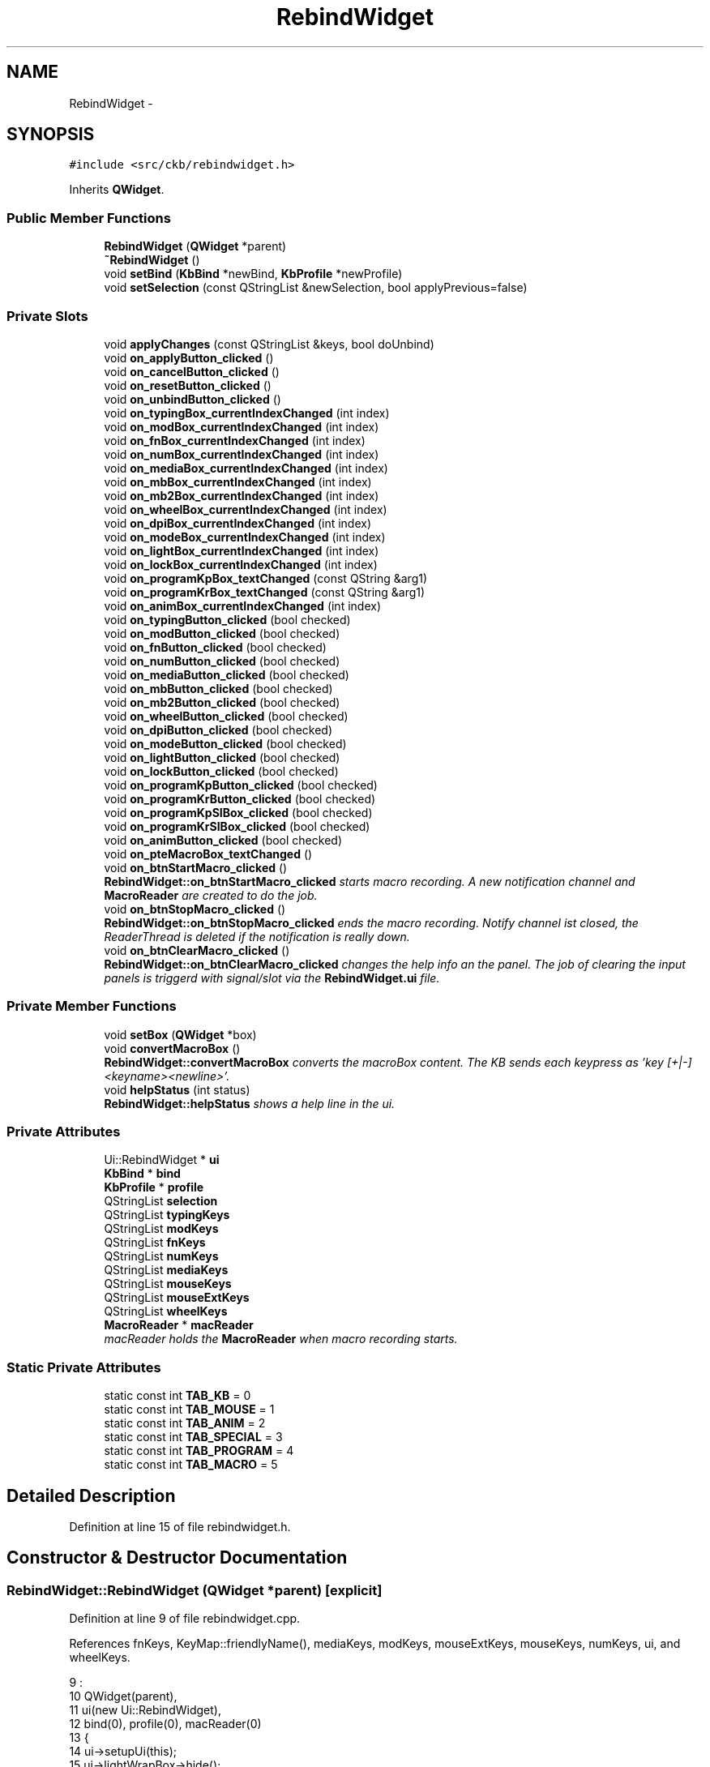 .TH "RebindWidget" 3 "Sat Jun 3 2017" "Version beta-v0.2.8+testing at branch testing-documentation" "ckb-next" \" -*- nroff -*-
.ad l
.nh
.SH NAME
RebindWidget \- 
.SH SYNOPSIS
.br
.PP
.PP
\fC#include <src/ckb/rebindwidget\&.h>\fP
.PP
Inherits \fBQWidget\fP\&.
.SS "Public Member Functions"

.in +1c
.ti -1c
.RI "\fBRebindWidget\fP (\fBQWidget\fP *parent)"
.br
.ti -1c
.RI "\fB~RebindWidget\fP ()"
.br
.ti -1c
.RI "void \fBsetBind\fP (\fBKbBind\fP *newBind, \fBKbProfile\fP *newProfile)"
.br
.ti -1c
.RI "void \fBsetSelection\fP (const QStringList &newSelection, bool applyPrevious=false)"
.br
.in -1c
.SS "Private Slots"

.in +1c
.ti -1c
.RI "void \fBapplyChanges\fP (const QStringList &keys, bool doUnbind)"
.br
.ti -1c
.RI "void \fBon_applyButton_clicked\fP ()"
.br
.ti -1c
.RI "void \fBon_cancelButton_clicked\fP ()"
.br
.ti -1c
.RI "void \fBon_resetButton_clicked\fP ()"
.br
.ti -1c
.RI "void \fBon_unbindButton_clicked\fP ()"
.br
.ti -1c
.RI "void \fBon_typingBox_currentIndexChanged\fP (int index)"
.br
.ti -1c
.RI "void \fBon_modBox_currentIndexChanged\fP (int index)"
.br
.ti -1c
.RI "void \fBon_fnBox_currentIndexChanged\fP (int index)"
.br
.ti -1c
.RI "void \fBon_numBox_currentIndexChanged\fP (int index)"
.br
.ti -1c
.RI "void \fBon_mediaBox_currentIndexChanged\fP (int index)"
.br
.ti -1c
.RI "void \fBon_mbBox_currentIndexChanged\fP (int index)"
.br
.ti -1c
.RI "void \fBon_mb2Box_currentIndexChanged\fP (int index)"
.br
.ti -1c
.RI "void \fBon_wheelBox_currentIndexChanged\fP (int index)"
.br
.ti -1c
.RI "void \fBon_dpiBox_currentIndexChanged\fP (int index)"
.br
.ti -1c
.RI "void \fBon_modeBox_currentIndexChanged\fP (int index)"
.br
.ti -1c
.RI "void \fBon_lightBox_currentIndexChanged\fP (int index)"
.br
.ti -1c
.RI "void \fBon_lockBox_currentIndexChanged\fP (int index)"
.br
.ti -1c
.RI "void \fBon_programKpBox_textChanged\fP (const QString &arg1)"
.br
.ti -1c
.RI "void \fBon_programKrBox_textChanged\fP (const QString &arg1)"
.br
.ti -1c
.RI "void \fBon_animBox_currentIndexChanged\fP (int index)"
.br
.ti -1c
.RI "void \fBon_typingButton_clicked\fP (bool checked)"
.br
.ti -1c
.RI "void \fBon_modButton_clicked\fP (bool checked)"
.br
.ti -1c
.RI "void \fBon_fnButton_clicked\fP (bool checked)"
.br
.ti -1c
.RI "void \fBon_numButton_clicked\fP (bool checked)"
.br
.ti -1c
.RI "void \fBon_mediaButton_clicked\fP (bool checked)"
.br
.ti -1c
.RI "void \fBon_mbButton_clicked\fP (bool checked)"
.br
.ti -1c
.RI "void \fBon_mb2Button_clicked\fP (bool checked)"
.br
.ti -1c
.RI "void \fBon_wheelButton_clicked\fP (bool checked)"
.br
.ti -1c
.RI "void \fBon_dpiButton_clicked\fP (bool checked)"
.br
.ti -1c
.RI "void \fBon_modeButton_clicked\fP (bool checked)"
.br
.ti -1c
.RI "void \fBon_lightButton_clicked\fP (bool checked)"
.br
.ti -1c
.RI "void \fBon_lockButton_clicked\fP (bool checked)"
.br
.ti -1c
.RI "void \fBon_programKpButton_clicked\fP (bool checked)"
.br
.ti -1c
.RI "void \fBon_programKrButton_clicked\fP (bool checked)"
.br
.ti -1c
.RI "void \fBon_programKpSIBox_clicked\fP (bool checked)"
.br
.ti -1c
.RI "void \fBon_programKrSIBox_clicked\fP (bool checked)"
.br
.ti -1c
.RI "void \fBon_animButton_clicked\fP (bool checked)"
.br
.ti -1c
.RI "void \fBon_pteMacroBox_textChanged\fP ()"
.br
.ti -1c
.RI "void \fBon_btnStartMacro_clicked\fP ()"
.br
.RI "\fI\fBRebindWidget::on_btnStartMacro_clicked\fP starts macro recording\&. A new notification channel and \fBMacroReader\fP are created to do the job\&. \fP"
.ti -1c
.RI "void \fBon_btnStopMacro_clicked\fP ()"
.br
.RI "\fI\fBRebindWidget::on_btnStopMacro_clicked\fP ends the macro recording\&. Notify channel ist closed, the ReaderThread is deleted if the notification is really down\&. \fP"
.ti -1c
.RI "void \fBon_btnClearMacro_clicked\fP ()"
.br
.RI "\fI\fBRebindWidget::on_btnClearMacro_clicked\fP changes the help info an the panel\&. The job of clearing the input panels is triggerd with signal/slot via the \fBRebindWidget\&.ui\fP file\&. \fP"
.in -1c
.SS "Private Member Functions"

.in +1c
.ti -1c
.RI "void \fBsetBox\fP (\fBQWidget\fP *box)"
.br
.ti -1c
.RI "void \fBconvertMacroBox\fP ()"
.br
.RI "\fI\fBRebindWidget::convertMacroBox\fP converts the macroBox content\&. The KB sends each keypress as 'key [+|-]<keyname><newline>'\&. \fP"
.ti -1c
.RI "void \fBhelpStatus\fP (int status)"
.br
.RI "\fI\fBRebindWidget::helpStatus\fP shows a help line in the ui\&. \fP"
.in -1c
.SS "Private Attributes"

.in +1c
.ti -1c
.RI "Ui::RebindWidget * \fBui\fP"
.br
.ti -1c
.RI "\fBKbBind\fP * \fBbind\fP"
.br
.ti -1c
.RI "\fBKbProfile\fP * \fBprofile\fP"
.br
.ti -1c
.RI "QStringList \fBselection\fP"
.br
.ti -1c
.RI "QStringList \fBtypingKeys\fP"
.br
.ti -1c
.RI "QStringList \fBmodKeys\fP"
.br
.ti -1c
.RI "QStringList \fBfnKeys\fP"
.br
.ti -1c
.RI "QStringList \fBnumKeys\fP"
.br
.ti -1c
.RI "QStringList \fBmediaKeys\fP"
.br
.ti -1c
.RI "QStringList \fBmouseKeys\fP"
.br
.ti -1c
.RI "QStringList \fBmouseExtKeys\fP"
.br
.ti -1c
.RI "QStringList \fBwheelKeys\fP"
.br
.ti -1c
.RI "\fBMacroReader\fP * \fBmacReader\fP"
.br
.RI "\fImacReader holds the \fBMacroReader\fP when macro recording starts\&. \fP"
.in -1c
.SS "Static Private Attributes"

.in +1c
.ti -1c
.RI "static const int \fBTAB_KB\fP = 0"
.br
.ti -1c
.RI "static const int \fBTAB_MOUSE\fP = 1"
.br
.ti -1c
.RI "static const int \fBTAB_ANIM\fP = 2"
.br
.ti -1c
.RI "static const int \fBTAB_SPECIAL\fP = 3"
.br
.ti -1c
.RI "static const int \fBTAB_PROGRAM\fP = 4"
.br
.ti -1c
.RI "static const int \fBTAB_MACRO\fP = 5"
.br
.in -1c
.SH "Detailed Description"
.PP 
Definition at line 15 of file rebindwidget\&.h\&.
.SH "Constructor & Destructor Documentation"
.PP 
.SS "RebindWidget::RebindWidget (\fBQWidget\fP *parent)\fC [explicit]\fP"

.PP
Definition at line 9 of file rebindwidget\&.cpp\&.
.PP
References fnKeys, KeyMap::friendlyName(), mediaKeys, modKeys, mouseExtKeys, mouseKeys, numKeys, ui, and wheelKeys\&.
.PP
.nf
9                                           :
10     QWidget(parent),
11     ui(new Ui::RebindWidget),
12     bind(0), profile(0), macReader(0)
13 {
14     ui->setupUi(this);
15     ui->lightWrapBox->hide();
16     ui->modeWrapBox->hide();
17     ui->programKpExtra->hide();
18     ui->programKrExtra->hide();
19 
20     // Populate key lists
21     modKeys << "caps" << "lshift" << "rshift" << "lctrl" << "rctrl" << "lwin" << "rwin" << "lalt" << "ralt" << "rmenu" << "fn";
22     fnKeys << "esc" << "f1" << "f2" << "f3" << "f4" << "f5" << "f6" << "f7" << "f8" << "f9" << "f10" << "f11" << "f12" << "prtscn" << "scroll" << "pause" << "f13" << "f14" << "f15" << "f16" << "f17" << "f18" << "f19" << "f20" << "ins" << "del" << "home" << "end" << "pgup" << "pgdn" << "power" << "lightup" << "lightdn" << "up" << "down" << "left" << "right";
23     numKeys << "numlock" << "num0" << "num1" << "num2" << "num3" << "num4" << "num5" << "num6" << "num7" << "num8" << "num9" << "numslash" << "numstar" << "numminus" << "numplus" << "numdot" << "numenter";
24     mediaKeys << "stop" << "prev" << "play" << "next" << "volup" << "voldn" << "mute" << "eject";
25     mouseKeys << "mouse1" << "mouse2" << "mouse3";
26     mouseExtKeys << "mouse4" << "mouse5" << "mouse6" << "mouse7" << "mouse8";
27     wheelKeys << "wheelup" << "wheeldn";
28     // Populate boxes
29     foreach(const QString& key, modKeys)
30         ui->modBox->addItem(KeyMap::friendlyName(key));
31     foreach(const QString& key, fnKeys)
32         ui->fnBox->addItem(KeyMap::friendlyName(key)\&.replace("\n", " / "));
33     foreach(const QString& key, numKeys)
34         ui->numBox->addItem(KeyMap::friendlyName(key)\&.remove("NumPad "));
35     foreach(const QString& key, mediaKeys)
36         ui->mediaBox->addItem(KeyMap::friendlyName(key));
37 #ifdef Q_OS_MACX
38     // Replace some OSX keys with their actual meanings
39     ui->modBox->setItemText(modKeys\&.indexOf("lwin") + 1, "Left Cmd");
40     ui->modBox->setItemText(modKeys\&.indexOf("rwin") + 1, "Right Cmd");
41     ui->modBox->setItemText(modKeys\&.indexOf("lalt") + 1, "Left Option");
42     ui->modBox->setItemText(modKeys\&.indexOf("ralt") + 1, "Right Option");
43     ui->fnBox->setItemText(fnKeys\&.indexOf("prtscn") + 1, "F13");
44     ui->fnBox->setItemText(fnKeys\&.indexOf("scroll") + 1, "F14");
45     ui->fnBox->setItemText(fnKeys\&.indexOf("pause") + 1, "F15");
46     ui->fnBox->setItemText(fnKeys\&.indexOf("f13") + 1, "F13 (Windows/Linux)");
47     ui->fnBox->setItemText(fnKeys\&.indexOf("f14") + 1, "F14 (Windows/Linux)");
48     ui->fnBox->setItemText(fnKeys\&.indexOf("f15") + 1, "F15 (Windows/Linux)");
49     ui->fnBox->setItemText(fnKeys\&.indexOf("ins") + 1, "Help");
50     ui->numBox->setItemText(numKeys\&.indexOf("numlock") + 1, "Clear");
51 
52     // Add tip label
53     ui->progTipLabel->setText("<p style=\"line-height:150%\">Tip: use the <font face=\"monospace\">open</font> command to launch a file, directory, or app\&. For instance, to start Safari:<br /><font face=\"monospace\">&nbsp;&nbsp;open /Applications/Safari\&.app</font></p>");
54 #else
55     ui->progTipLabel->setText("<p style=\"line-height:150%\">Tip: use <font face=\"monospace\">xdg-open</font> to launch a file or directory\&. For instance, to open your home folder:<br /><font face=\"monospace\">&nbsp;&nbsp;xdg-open " + QStandardPaths::writableLocation(QStandardPaths::HomeLocation) + "</font></p>");
56 #endif
57 }
.fi
.SS "RebindWidget::~RebindWidget ()"

.PP
Definition at line 59 of file rebindwidget\&.cpp\&.
.PP
References ui\&.
.PP
.nf
59                            {
60     delete ui;
61 }
.fi
.SH "Member Function Documentation"
.PP 
.SS "void RebindWidget::applyChanges (const QStringList &keys, booldoUnbind)\fC [private]\fP, \fC [slot]\fP"

.PP
Definition at line 327 of file rebindwidget\&.cpp\&.
.PP
References anim, KeyAction::animAction(), KbLight::animList(), bind, DPI_OFFSET, KeyAction::dpiAction(), fnKeys, KbAnim::guid(), KbBind::light(), KeyAction::lightAction(), KeyAction::lockAction(), KeyAction::macroAction(), mediaKeys, KeyAction::modeAction(), modKeys, mouseExtKeys, mouseKeys, KbBind::noAction(), numKeys, KeyAction::PROGRAM_PR_MULTI, KeyAction::PROGRAM_RE_INDEF, KeyAction::PROGRAM_RE_KPSTOP, KeyAction::PROGRAM_RE_MULTI, KeyAction::programAction(), KbBind::setAction(), typingKeys, ui, and wheelKeys\&.
.PP
Referenced by on_applyButton_clicked(), and setSelection()\&.
.PP
.nf
327                                                                      {
328     if(ui->typingBox->currentIndex() > 0)
329         bind->setAction(keys, typingKeys[ui->typingBox->currentIndex() - 1]);
330     else if(ui->modBox->currentIndex() > 0)
331         bind->setAction(keys, modKeys[ui->modBox->currentIndex() - 1]);
332     else if(ui->fnBox->currentIndex() > 0)
333         bind->setAction(keys, fnKeys[ui->fnBox->currentIndex() - 1]);
334     else if(ui->numBox->currentIndex() > 0)
335         bind->setAction(keys, numKeys[ui->numBox->currentIndex() - 1]);
336     else if(ui->mediaBox->currentIndex() > 0)
337         bind->setAction(keys, mediaKeys[ui->mediaBox->currentIndex() - 1]);
338     else if(ui->mbBox->currentIndex() > 0)
339         bind->setAction(keys, mouseKeys[ui->mbBox->currentIndex() - 1]);
340     else if(ui->mb2Box->currentIndex() > 0)
341         bind->setAction(keys, mouseExtKeys[ui->mb2Box->currentIndex() - 1]);
342     else if(ui->wheelBox->currentIndex() > 0)
343         bind->setAction(keys, wheelKeys[ui->wheelBox->currentIndex() - 1]);
344     else if(ui->dpiBox->currentIndex() > 0)
345         bind->setAction(keys, KeyAction::dpiAction(ui->dpiBox->currentIndex() - DPI_OFFSET, ui->dpiCustXBox->value(), ui->dpiCustYBox->value()));
346     else if(ui->modeBox->currentIndex() > 0)
347         bind->setAction(keys, KeyAction::modeAction(ui->modeBox->currentIndex() - 3 - (ui->modeWrapBox->isChecked() && ui->modeBox->currentIndex() < 3 ? 2 : 0)));
348     else if(ui->lightBox->currentIndex() > 0)
349         bind->setAction(keys, KeyAction::lightAction(ui->lightBox->currentIndex() - 1 + (ui->lightWrapBox->isChecked() ? 2 : 0)));
350     else if(ui->lockBox->currentIndex() > 0)
351         bind->setAction(keys, KeyAction::lockAction(ui->lockBox->currentIndex() - 1));
352     else if(ui->animBox->currentIndex() > 0){
353         KbAnim* anim = bind->light()->animList()\&.at(ui->animBox->currentIndex() - 1);
354         bind->setAction(keys, KeyAction::animAction(anim->guid(), !ui->animOnceBox->isChecked(), ui->animKrBox->isChecked()));
355     } else if(!ui->programKpBox->text()\&.isEmpty() || !ui->programKrBox->text()\&.isEmpty()){
356         int kpStop = 0, krStop = 0;
357         if(!ui->programKpBox->text()\&.isEmpty()){
358             if(!ui->programKpSIBox->isChecked())
359                 kpStop = KeyAction::PROGRAM_PR_MULTI;
360             else
361                 kpStop = ui->programKpModeBox->currentIndex();
362         }
363         if(!ui->programKrBox->text()\&.isEmpty()){
364             if(!ui->programKrSIBox->isChecked())
365                 krStop = KeyAction::PROGRAM_RE_MULTI;
366             else if(ui->programKrModeBox->currentIndex() == 0)
367                 krStop = KeyAction::PROGRAM_RE_INDEF;
368             else
369                 krStop = KeyAction::PROGRAM_RE_KPSTOP;
370         }
371         bind->setAction(keys, KeyAction::programAction(ui->programKpBox->text(), ui->programKrBox->text(), kpStop | krStop));
372     } else if (ui->pteMacroBox->toPlainText()\&.length() > 0) {
373         // G-key macro handling:
374         // Set the macro definiton for all keys selected (indeed, it may be multiple keys)\&.
375         // First, concat the Macro Key Definion and the Macro plain text
376         // after escaping possible colos in the parts for Macro Text and Macro Comment\&.
377         QString mac;
378         mac = ui->pteMacroComment->toPlainText()\&.replace(":", "&das_IST_31N_col0n;");
379         mac = ui->pteMacroText->toPlainText()\&.replace(":", "&das_IST_31N_col0n;") + ":" + mac;
380         mac = ui->pteMacroBox->toPlainText() + ":" + mac;
381         bind->setAction(keys, KeyAction::macroAction(mac));
382     } else if(doUnbind)
383         bind->noAction(keys);
384 }
.fi
.SS "void RebindWidget::convertMacroBox ()\fC [private]\fP"
the ckb-daemon needs a shorter format, only ' [+|-]<keyname>'
.PP
That function does the conversion\&. 
.PP
Definition at line 776 of file rebindwidget\&.cpp\&.
.PP
References ui\&.
.PP
Referenced by on_btnStopMacro_clicked()\&.
.PP
.nf
776                                    {
777     QString in;
778 
779     in = ui->pteMacroBox->toPlainText();
780     in\&.replace (QRegExp("\n"), ",");
781     in\&.replace (QRegExp("key "), "");
782     ui->pteMacroBox->setPlainText(in);
783 }
.fi
.SS "void RebindWidget::helpStatus (intstatus)\fC [private]\fP"

.PP
\fBParameters:\fP
.RS 4
\fIstatus\fP determines what to display\&. 
.RE
.PP

.PP
Definition at line 752 of file rebindwidget\&.cpp\&.
.PP
References ui\&.
.PP
Referenced by on_btnClearMacro_clicked(), on_btnStartMacro_clicked(), on_btnStopMacro_clicked(), and setBox()\&.
.PP
.nf
752                                         {
753     switch (status) {
754     case 1:
755         ui->lbl_macro->setText("Type in a macro name in the comment box and click start\&.");
756         break;
757     case 2:
758         ui->lbl_macro->setText("Type your macro and click stop when finished\&.");
759         break;
760     case 3:
761         ui->lbl_macro->setText("Click Apply or change values in Macro Key Actions in advance\&.");
762         break;
763     default:
764         ui->lbl_macro->setText(QString("Oops: Some magic in RebindWidget::helpStatus (%1)")\&.arg(status));
765     }
766 }
.fi
.SS "void RebindWidget::on_animBox_currentIndexChanged (intindex)\fC [private]\fP, \fC [slot]\fP"

.PP
Definition at line 592 of file rebindwidget\&.cpp\&.
.PP
References setBox(), and ui\&.
.PP
.nf
592                                                           {
593     if(index == 0)
594         ui->animButton->setChecked(false);
595     else {
596         ui->animButton->setChecked(true);
597         setBox(ui->animBox);
598     }
599 }
.fi
.SS "void RebindWidget::on_animButton_clicked (boolchecked)\fC [private]\fP, \fC [slot]\fP"

.PP
Definition at line 689 of file rebindwidget\&.cpp\&.
.PP
References ui\&.
.PP
.nf
689                                                     {
690     if(checked && ui->animBox->currentIndex() == 0)
691         ui->animBox->setCurrentIndex(1);
692 }
.fi
.SS "void RebindWidget::on_applyButton_clicked ()\fC [private]\fP, \fC [slot]\fP"

.PP
Definition at line 386 of file rebindwidget\&.cpp\&.
.PP
References applyChanges(), on_btnStopMacro_clicked(), and selection\&.
.PP
.nf
386                                          {
387     // Normally, this should be done via signalling\&.
388     // Because there is no serarate thread, we have to call it directly
389     // (otherwise we could do Key char conversion step by step,
390     // but so it is more easy to change the key definition):
391     on_btnStopMacro_clicked();
392     applyChanges(selection, true);
393 }
.fi
.SS "void RebindWidget::on_btnClearMacro_clicked ()\fC [private]\fP, \fC [slot]\fP"

.PP
Definition at line 744 of file rebindwidget\&.cpp\&.
.PP
References helpStatus()\&.
.PP
.nf
744                                             {
745     helpStatus(1);
746 }
.fi
.SS "void RebindWidget::on_btnStartMacro_clicked ()\fC [private]\fP, \fC [slot]\fP"
The UI is protected against false clicking (e\&.g\&. if you type start and than Apply, the channel is closed in wrong order)\&.
.PP
At this time, all neccessary params like macroNumber, macroPath, cmdFile etc\&. had been cached\&. 
.PP
Definition at line 703 of file rebindwidget\&.cpp\&.
.PP
References bind, KbBind::getMacroNumber(), KbBind::getMacroPath(), KbBind::handleNotificationChannel(), helpStatus(), macReader, and ui\&.
.PP
.nf
703                                             {
704     if (!macReader) {
705         bind->handleNotificationChannel(true);
706         macReader = new MacroReader(bind->getMacroNumber(), bind->getMacroPath(), ui->pteMacroBox, ui->pteMacroText);
707         // because of the second thread we need to disable three of the four bottom buttons\&.
708         // Clicking "Stop" will enable them again\&.
709         ui->applyButton->setEnabled(false);
710         ui->resetButton->setEnabled(false);
711         ui->unbindButton->setEnabled(false);
712         ui->btnStartMacro->setEnabled(false);
713         ui->btnStopMacro->setEnabled(true);
714         helpStatus(2);
715     }
716 }
.fi
.SS "void RebindWidget::on_btnStopMacro_clicked ()\fC [private]\fP, \fC [slot]\fP"
Afterwards, the characters in the MacroBox are changed from KB-out format to cmd-in format\&. At last the UI changes to the new state\&. 
.PP
Definition at line 725 of file rebindwidget\&.cpp\&.
.PP
References bind, convertMacroBox(), KbBind::handleNotificationChannel(), helpStatus(), macReader, and ui\&.
.PP
Referenced by on_applyButton_clicked()\&.
.PP
.nf
725                                            {
726     if (macReader) {
727         bind->handleNotificationChannel(false);
728         delete macReader;
729         macReader = 0;
730         convertMacroBox();
731         ui->applyButton->setEnabled(true);
732         ui->resetButton->setEnabled(true);
733         ui->unbindButton->setEnabled(true);
734         ui->btnStartMacro->setEnabled(true);
735         ui->btnStopMacro->setEnabled(false);
736         helpStatus(3);
737     }
738 }
.fi
.SS "void RebindWidget::on_cancelButton_clicked ()\fC [private]\fP, \fC [slot]\fP"

.PP
Definition at line 395 of file rebindwidget\&.cpp\&.
.PP
References selection, and setSelection()\&.
.PP
.nf
395                                           {
396     // Re-load selection
397     setSelection(selection);
398 }
.fi
.SS "void RebindWidget::on_dpiBox_currentIndexChanged (intindex)\fC [private]\fP, \fC [slot]\fP"

.PP
Definition at line 518 of file rebindwidget\&.cpp\&.
.PP
References DPI_CUST_IDX, setBox(), and ui\&.
.PP
.nf
518                                                          {
519     if(index != DPI_CUST_IDX){
520         // Clear custom DPI
521         ui->dpiCustXBox->setEnabled(false);
522         ui->dpiCustYBox->setEnabled(false);
523         ui->dpiCustLabel->setEnabled(false);
524     } else {
525         ui->dpiCustXBox->setEnabled(true);
526         ui->dpiCustYBox->setEnabled(true);
527         ui->dpiCustLabel->setEnabled(true);
528     }
529     if(index == 0)
530         ui->dpiButton->setChecked(false);
531     else {
532         ui->dpiButton->setChecked(true);
533         setBox(ui->dpiBox);
534     }
535 }
.fi
.SS "void RebindWidget::on_dpiButton_clicked (boolchecked)\fC [private]\fP, \fC [slot]\fP"

.PP
Definition at line 674 of file rebindwidget\&.cpp\&.
.PP
References ui\&.
.PP
.nf
674                                                    {
675     if(checked && ui->dpiBox->currentIndex() == 0)
676         ui->dpiBox->setCurrentIndex(1);
677 }
.fi
.SS "void RebindWidget::on_fnBox_currentIndexChanged (intindex)\fC [private]\fP, \fC [slot]\fP"

.PP
Definition at line 464 of file rebindwidget\&.cpp\&.
.PP
References setBox(), and ui\&.
.PP
.nf
464                                                         {
465     if(index == 0)
466         ui->fnButton->setChecked(false);
467     else {
468         ui->fnButton->setChecked(true);
469         setBox(ui->fnBox);
470     }
471 }
.fi
.SS "void RebindWidget::on_fnButton_clicked (boolchecked)\fC [private]\fP, \fC [slot]\fP"

.PP
Definition at line 611 of file rebindwidget\&.cpp\&.
.PP
References ui\&.
.PP
.nf
611                                                   {
612     if(checked && ui->fnBox->currentIndex() == 0)
613         ui->fnBox->setCurrentIndex(1);
614 }
.fi
.SS "void RebindWidget::on_lightBox_currentIndexChanged (intindex)\fC [private]\fP, \fC [slot]\fP"

.PP
Definition at line 550 of file rebindwidget\&.cpp\&.
.PP
References setBox(), and ui\&.
.PP
.nf
550                                                            {
551     if(index == 0){
552         ui->lightButton->setChecked(false);
553         ui->lightWrapBox->hide();
554     } else {
555         ui->lightWrapBox->show();
556         ui->lightButton->setChecked(true);
557         setBox(ui->lightBox);
558     }
559 }
.fi
.SS "void RebindWidget::on_lightButton_clicked (boolchecked)\fC [private]\fP, \fC [slot]\fP"

.PP
Definition at line 631 of file rebindwidget\&.cpp\&.
.PP
References ui\&.
.PP
.nf
631                                                      {
632     if(checked && ui->lightBox->currentIndex() == 0)
633         ui->lightBox->setCurrentIndex(1);
634 }
.fi
.SS "void RebindWidget::on_lockBox_currentIndexChanged (intindex)\fC [private]\fP, \fC [slot]\fP"

.PP
Definition at line 561 of file rebindwidget\&.cpp\&.
.PP
References setBox(), and ui\&.
.PP
.nf
561                                                           {
562     if(index == 0)
563         ui->lockButton->setChecked(false);
564     else {
565         ui->lockButton->setChecked(true);
566         setBox(ui->lockBox);
567     }
568 }
.fi
.SS "void RebindWidget::on_lockButton_clicked (boolchecked)\fC [private]\fP, \fC [slot]\fP"

.PP
Definition at line 636 of file rebindwidget\&.cpp\&.
.PP
References ui\&.
.PP
.nf
636                                                     {
637     if(checked && ui->lockBox->currentIndex() == 0)
638         ui->lockBox->setCurrentIndex(1);
639 }
.fi
.SS "void RebindWidget::on_mb2Box_currentIndexChanged (intindex)\fC [private]\fP, \fC [slot]\fP"

.PP
Definition at line 500 of file rebindwidget\&.cpp\&.
.PP
References setBox(), and ui\&.
.PP
.nf
500                                                          {
501     if(index == 0)
502         ui->mb2Button->setChecked(false);
503     else {
504         ui->mb2Button->setChecked(true);
505         setBox(ui->mb2Box);
506     }
507 }
.fi
.SS "void RebindWidget::on_mb2Button_clicked (boolchecked)\fC [private]\fP, \fC [slot]\fP"

.PP
Definition at line 664 of file rebindwidget\&.cpp\&.
.PP
References ui\&.
.PP
.nf
664                                                    {
665     if(checked && ui->mb2Box->currentIndex() == 0)
666         ui->mb2Box->setCurrentIndex(1);
667 }
.fi
.SS "void RebindWidget::on_mbBox_currentIndexChanged (intindex)\fC [private]\fP, \fC [slot]\fP"

.PP
Definition at line 491 of file rebindwidget\&.cpp\&.
.PP
References setBox(), and ui\&.
.PP
.nf
491                                                         {
492     if(index == 0)
493         ui->mbButton->setChecked(false);
494     else {
495         ui->mbButton->setChecked(true);
496         setBox(ui->mbBox);
497     }
498 }
.fi
.SS "void RebindWidget::on_mbButton_clicked (boolchecked)\fC [private]\fP, \fC [slot]\fP"

.PP
Definition at line 659 of file rebindwidget\&.cpp\&.
.PP
References ui\&.
.PP
.nf
659                                                   {
660     if(checked && ui->mbBox->currentIndex() == 0)
661         ui->mbBox->setCurrentIndex(1);
662 }
.fi
.SS "void RebindWidget::on_mediaBox_currentIndexChanged (intindex)\fC [private]\fP, \fC [slot]\fP"

.PP
Definition at line 482 of file rebindwidget\&.cpp\&.
.PP
References setBox(), and ui\&.
.PP
.nf
482                                                            {
483     if(index == 0)
484         ui->mediaButton->setChecked(false);
485     else {
486         ui->mediaButton->setChecked(true);
487         setBox(ui->mediaBox);
488     }
489 }
.fi
.SS "void RebindWidget::on_mediaButton_clicked (boolchecked)\fC [private]\fP, \fC [slot]\fP"

.PP
Definition at line 621 of file rebindwidget\&.cpp\&.
.PP
References ui\&.
.PP
.nf
621                                                      {
622     if(checked && ui->mediaBox->currentIndex() == 0)
623         ui->mediaBox->setCurrentIndex(1);
624 }
.fi
.SS "void RebindWidget::on_modBox_currentIndexChanged (intindex)\fC [private]\fP, \fC [slot]\fP"

.PP
Definition at line 455 of file rebindwidget\&.cpp\&.
.PP
References setBox(), and ui\&.
.PP
.nf
455                                                          {
456     if(index == 0)
457         ui->modButton->setChecked(false);
458     else {
459         ui->modButton->setChecked(true);
460         setBox(ui->modBox);
461     }
462 }
.fi
.SS "void RebindWidget::on_modButton_clicked (boolchecked)\fC [private]\fP, \fC [slot]\fP"

.PP
Definition at line 606 of file rebindwidget\&.cpp\&.
.PP
References ui\&.
.PP
.nf
606                                                    {
607     if(checked && ui->modBox->currentIndex() == 0)
608         ui->modBox->setCurrentIndex(1);
609 }
.fi
.SS "void RebindWidget::on_modeBox_currentIndexChanged (intindex)\fC [private]\fP, \fC [slot]\fP"

.PP
Definition at line 537 of file rebindwidget\&.cpp\&.
.PP
References setBox(), and ui\&.
.PP
.nf
537                                                           {
538     if(index == 1 || index == 2)
539         ui->modeWrapBox->show();
540     else
541         ui->modeWrapBox->hide();
542     if(index == 0)
543         ui->modeButton->setChecked(false);
544     else {
545         ui->modeButton->setChecked(true);
546         setBox(ui->modeBox);
547     }
548 }
.fi
.SS "void RebindWidget::on_modeButton_clicked (boolchecked)\fC [private]\fP, \fC [slot]\fP"

.PP
Definition at line 626 of file rebindwidget\&.cpp\&.
.PP
References ui\&.
.PP
.nf
626                                                     {
627     if(checked && ui->modeBox->currentIndex() == 0)
628         ui->modeBox->setCurrentIndex(1);
629 }
.fi
.SS "void RebindWidget::on_numBox_currentIndexChanged (intindex)\fC [private]\fP, \fC [slot]\fP"

.PP
Definition at line 473 of file rebindwidget\&.cpp\&.
.PP
References setBox(), and ui\&.
.PP
.nf
473                                                          {
474     if(index == 0)
475         ui->numButton->setChecked(false);
476     else {
477         ui->numButton->setChecked(true);
478         setBox(ui->numBox);
479     }
480 }
.fi
.SS "void RebindWidget::on_numButton_clicked (boolchecked)\fC [private]\fP, \fC [slot]\fP"

.PP
Definition at line 616 of file rebindwidget\&.cpp\&.
.PP
References ui\&.
.PP
.nf
616                                                    {
617     if(checked && ui->numBox->currentIndex() == 0)
618         ui->numBox->setCurrentIndex(1);
619 }
.fi
.SS "void RebindWidget::on_programKpBox_textChanged (const QString &arg1)\fC [private]\fP, \fC [slot]\fP"

.PP
Definition at line 570 of file rebindwidget\&.cpp\&.
.PP
References setBox(), and ui\&.
.PP
.nf
570                                                                  {
571     if(arg1\&.isEmpty()){
572         ui->programKpButton->setChecked(false);
573         ui->programKpExtra->hide();
574     } else {
575         ui->programKpButton->setChecked(true);
576         setBox(ui->programKpBox);
577         ui->programKpExtra->show();
578     }
579 }
.fi
.SS "void RebindWidget::on_programKpButton_clicked (boolchecked)\fC [private]\fP, \fC [slot]\fP"

.PP
Definition at line 641 of file rebindwidget\&.cpp\&.
.PP
References setBox(), and ui\&.
.PP
.nf
641                                                          {
642     if(!checked){
643         ui->programKpBox->setText("");
644     } else if(ui->programKpBox->text()\&.isEmpty()){
645         ui->programKpBox->setFocus();
646         setBox(ui->programKpBox);
647     }
648 }
.fi
.SS "void RebindWidget::on_programKpSIBox_clicked (boolchecked)\fC [private]\fP, \fC [slot]\fP"

.PP
Definition at line 679 of file rebindwidget\&.cpp\&.
.PP
References ui\&.
.PP
.nf
679                                                         {
680     ui->programKpModeBox->setCurrentIndex(0);
681     ui->programKpModeBox->setEnabled(checked);
682 }
.fi
.SS "void RebindWidget::on_programKrBox_textChanged (const QString &arg1)\fC [private]\fP, \fC [slot]\fP"

.PP
Definition at line 581 of file rebindwidget\&.cpp\&.
.PP
References setBox(), and ui\&.
.PP
.nf
581                                                                  {
582     if(arg1\&.isEmpty()){
583         ui->programKrButton->setChecked(false);
584         ui->programKrExtra->hide();
585     } else {
586         ui->programKrButton->setChecked(true);
587         setBox(ui->programKrBox);
588         ui->programKrExtra->show();
589     }
590 }
.fi
.SS "void RebindWidget::on_programKrButton_clicked (boolchecked)\fC [private]\fP, \fC [slot]\fP"

.PP
Definition at line 650 of file rebindwidget\&.cpp\&.
.PP
References setBox(), and ui\&.
.PP
.nf
650                                                          {
651     if(!checked){
652         ui->programKrBox->setText("");
653     } else if(ui->programKrBox->text()\&.isEmpty()){
654         ui->programKrBox->setFocus();
655         setBox(ui->programKrBox);
656     }
657 }
.fi
.SS "void RebindWidget::on_programKrSIBox_clicked (boolchecked)\fC [private]\fP, \fC [slot]\fP"

.PP
Definition at line 684 of file rebindwidget\&.cpp\&.
.PP
References ui\&.
.PP
.nf
684                                                         {
685     ui->programKrModeBox->setCurrentIndex(0);
686     ui->programKrModeBox->setEnabled(checked);
687 }
.fi
.SS "void RebindWidget::on_pteMacroBox_textChanged ()\fC [private]\fP, \fC [slot]\fP"

.PP
Definition at line 449 of file rebindwidget\&.cpp\&.
.PP
References setBox(), and ui\&.
.PP
.nf
449                                               {
450     if (ui->pteMacroBox->toPlainText()\&.length() > 0) {
451         setBox(ui->pteMacroBox);
452     }
453 }
.fi
.SS "void RebindWidget::on_resetButton_clicked ()\fC [private]\fP, \fC [slot]\fP"

.PP
Definition at line 400 of file rebindwidget\&.cpp\&.
.PP
References bind, KbBind::resetAction(), and selection\&.
.PP
.nf
400                                          {
401     bind->resetAction(selection);
402 }
.fi
.SS "void RebindWidget::on_typingBox_currentIndexChanged (intindex)\fC [private]\fP, \fC [slot]\fP"

.PP
Definition at line 440 of file rebindwidget\&.cpp\&.
.PP
References setBox(), and ui\&.
.PP
.nf
440                                                             {
441     if(index == 0)
442         ui->typingButton->setChecked(false);
443     else {
444         ui->typingButton->setChecked(true);
445         setBox(ui->typingBox);
446     }
447 }
.fi
.SS "void RebindWidget::on_typingButton_clicked (boolchecked)\fC [private]\fP, \fC [slot]\fP"

.PP
Definition at line 601 of file rebindwidget\&.cpp\&.
.PP
References ui\&.
.PP
.nf
601                                                       {
602     if(checked && ui->typingBox->currentIndex() == 0)
603         ui->typingBox->setCurrentIndex(1);
604 }
.fi
.SS "void RebindWidget::on_unbindButton_clicked ()\fC [private]\fP, \fC [slot]\fP"

.PP
Definition at line 404 of file rebindwidget\&.cpp\&.
.PP
References bind, KbBind::noAction(), and selection\&.
.PP
.nf
404                                           {
405     bind->noAction(selection);
406 }
.fi
.SS "void RebindWidget::on_wheelBox_currentIndexChanged (intindex)\fC [private]\fP, \fC [slot]\fP"

.PP
Definition at line 509 of file rebindwidget\&.cpp\&.
.PP
References setBox(), and ui\&.
.PP
.nf
509                                                            {
510     if(index == 0)
511         ui->wheelButton->setChecked(false);
512     else {
513         ui->wheelButton->setChecked(true);
514         setBox(ui->wheelBox);
515     }
516 }
.fi
.SS "void RebindWidget::on_wheelButton_clicked (boolchecked)\fC [private]\fP, \fC [slot]\fP"

.PP
Definition at line 669 of file rebindwidget\&.cpp\&.
.PP
References ui\&.
.PP
.nf
669                                                      {
670     if(checked && ui->wheelBox->currentIndex() == 0)
671         ui->wheelBox->setCurrentIndex(1);
672 }
.fi
.SS "void RebindWidget::setBind (\fBKbBind\fP *newBind, \fBKbProfile\fP *newProfile)"

.PP
Definition at line 63 of file rebindwidget\&.cpp\&.
.PP
References bind, KeyMap::byPosition(), KbBind::defaultAction(), KbPerf::dpi(), KbPerf::DPI_COUNT, fnKeys, Key::friendlyName(), KeyMap::isISO(), KbBind::isMouse(), KeyAction::isNormal(), KeyMap::K95, KeyMap::layout(), KbBind::map(), mediaKeys, KbProfile::modes(), modKeys, KbMode::name(), numKeys, KbBind::perf(), profile, setSelection(), typingKeys, and ui\&.
.PP
.nf
63                                                                 {
64     bind = newBind;
65     profile = newProfile;
66     setSelection(QStringList());
67 
68     // Populate typing keys by position
69     ui->typingBox->clear();
70     ui->typingBox->addItem(" ");
71     typingKeys\&.clear();
72     // Use the K95 map as it has all keys
73     const KeyMap& map = KeyMap(KeyMap::K95, bind->map()\&.layout());
74     foreach(const QString& name, map\&.byPosition()){
75         KeyAction action(KbBind::defaultAction(name));
76         if(action\&.isNormal() && !modKeys\&.contains(name) && !fnKeys\&.contains(name) && !numKeys\&.contains(name) && !mediaKeys\&.contains(name) && name != "enter" && name != "tab" && name != "bspace"){
77             const Key& pos = map[name];
78             QString friendly = pos\&.friendlyName();
79             ui->typingBox->addItem(friendly);
80             typingKeys\&.append(name);
81         }
82     }
83     typingKeys << "enter" << "tab" << "bspace";
84     ui->typingBox->addItem("Enter");
85     ui->typingBox->addItem("Tab");
86     ui->typingBox->addItem("Backspace");
87     if(!map\&.isISO()){
88         // Add ISO backslash (aka KEY_102ND) to ANSI options
89         typingKeys << "bslash_iso";
90         ui->typingBox->addItem("Backslash (ISO layout)");
91     }
92 
93     // Populate mode list
94     ui->modeBox->clear();
95     ui->modeBox->addItem(" ");
96     ui->modeBox->addItem("(Previous)");
97     ui->modeBox->addItem("(Next)");
98     int idx = 1;
99     foreach(KbMode* mode, newProfile->modes())
100         ui->modeBox->addItem(QString("%1: %2")\&.arg(idx++)\&.arg(mode->name()));
101 
102     // Enable/disable DPI based on device
103     if(bind->isMouse()){
104         ui->dpiButton->setEnabled(true);
105         ui->dpiBox->setEnabled(true);
106         ui->dpiWarning->hide();
107         // Fill DPI slots
108         const KbPerf* perf = bind->perf();
109         for(int i = 0; i < KbPerf::DPI_COUNT; i++){
110             bool sniper = (i == 0);
111             int boxIdx = i + 3;
112             QPoint dpi = perf->dpi(i);
113             QString text = tr(sniper ? "Sniper:\t%1 x %2" : "%3:\t%1 x %2")\&.arg(dpi\&.x())\&.arg(dpi\&.y());
114             if(!sniper) text = text\&.arg(i);
115             ui->dpiBox->setItemText(boxIdx, text);
116         }
117     } else {
118         ui->dpiButton->setEnabled(false);
119         ui->dpiBox->setEnabled(false);
120         ui->dpiWarning->show();
121     }
122     // Always disable custom DPI boxes until selected
123     ui->dpiCustXBox->setEnabled(false);
124     ui->dpiCustYBox->setEnabled(false);
125     ui->dpiCustLabel->setEnabled(false);
126 }
.fi
.SS "void RebindWidget::setBox (\fBQWidget\fP *box)\fC [private]\fP"

.PP
Definition at line 408 of file rebindwidget\&.cpp\&.
.PP
References helpStatus(), and ui\&.
.PP
Referenced by on_animBox_currentIndexChanged(), on_dpiBox_currentIndexChanged(), on_fnBox_currentIndexChanged(), on_lightBox_currentIndexChanged(), on_lockBox_currentIndexChanged(), on_mb2Box_currentIndexChanged(), on_mbBox_currentIndexChanged(), on_mediaBox_currentIndexChanged(), on_modBox_currentIndexChanged(), on_modeBox_currentIndexChanged(), on_numBox_currentIndexChanged(), on_programKpBox_textChanged(), on_programKpButton_clicked(), on_programKrBox_textChanged(), on_programKrButton_clicked(), on_pteMacroBox_textChanged(), on_typingBox_currentIndexChanged(), on_wheelBox_currentIndexChanged(), and setSelection()\&.
.PP
.nf
408                                      {
409     // Un-select every item except for the current one\&.
410     // on_*_currentIndexChanged will take care of deselecting the checkbox\&.
411     // Key
412     if(box != ui->typingBox) ui->typingBox->setCurrentIndex(0);
413     if(box != ui->modBox) ui->modBox->setCurrentIndex(0);
414     if(box != ui->fnBox) ui->fnBox->setCurrentIndex(0);
415     if(box != ui->numBox) ui->numBox->setCurrentIndex(0);
416     if(box != ui->mediaBox) ui->mediaBox->setCurrentIndex(0);
417     // Mouse
418     if(box != ui->mbBox) ui->mbBox->setCurrentIndex(0);
419     if(box != ui->mb2Box) ui->mb2Box->setCurrentIndex(0);
420     if(box != ui->wheelBox) ui->wheelBox->setCurrentIndex(0);
421     if(box != ui->dpiBox) ui->dpiBox->setCurrentIndex(0);
422     // Anim
423     if(box != ui->animBox) ui->animBox->setCurrentIndex(0);
424     // Special
425     if(box != ui->modeBox) ui->modeBox->setCurrentIndex(0);
426     if(box != ui->lightBox) ui->lightBox->setCurrentIndex(0);
427     if(box != ui->lockBox) ui->lockBox->setCurrentIndex(0);
428     // Program
429     if(box != ui->programKpBox && box != ui->programKrBox){
430         ui->programKpButton->setChecked(false);
431         ui->programKrButton->setChecked(false);
432     }
433     // Clear macro panel
434     if (box != ui->pteMacroBox) {
435         ui->pteMacroBox->setPlainText("");
436         helpStatus(1);
437     }
438 }
.fi
.SS "void RebindWidget::setSelection (const QStringList &newSelection, boolapplyPrevious = \fCfalse\fP)"

.PP
Definition at line 128 of file rebindwidget\&.cpp\&.
.PP
References KbBind::action(), anim, KeyAction::animInfo(), KbLight::animList(), applyChanges(), bind, KeyAction::DPI_CUSTOM, DPI_OFFSET, KeyAction::dpiInfo(), KbLight::findAnimIdx(), fnKeys, KeyAction::isAnim(), KeyAction::isDPI(), KeyAction::isMouse(), KeyAction::isNormal(), KeyAction::isProgram(), KeyAction::isSpecial(), KeyAction::isValidMacro(), KbBind::light(), KeyAction::LIGHT_DOWN, KeyAction::LIGHT_DOWN_WRAP, KeyAction::LIGHT_UP, KeyAction::LIGHT_UP_WRAP, KeyAction::macroContent(), KeyAction::macroDisplay(), KeyAction::macroLine(), mediaKeys, KeyAction::MODE_NEXT, KeyAction::MODE_NEXT_WRAP, KeyAction::MODE_PREV, KeyAction::MODE_PREV_WRAP, modKeys, mouseExtKeys, mouseKeys, KbAnim::name(), numKeys, KeyAction::PROGRAM_PR_MULTI, KeyAction::PROGRAM_RE_INDEF, KeyAction::PROGRAM_RE_KPSTOP, KeyAction::PROGRAM_RE_MULTI, KeyAction::programInfo(), selection, setBox(), KeyAction::specialInfo(), TAB_ANIM, TAB_KB, TAB_MACRO, TAB_MOUSE, TAB_PROGRAM, TAB_SPECIAL, typingKeys, ui, and wheelKeys\&.
.PP
Referenced by on_cancelButton_clicked(), and setBind()\&.
.PP
.nf
128                                                                                   {
129     if(bind){
130         // Populate animation list
131         // FIXME: There should be a trigger to update this whenever an animation is added/removed, even if the key selection hasn't changed
132         ui->animBox->clear();
133         ui->animBox->addItem(" ");
134         foreach(KbAnim* anim, bind->light()->animList())
135             ui->animBox->addItem(anim->name());
136     }
137 
138     // Apply changes to previous selection (if any)
139     if(!selection\&.isEmpty() && applyPrevious){
140         QStringList previous = selection;
141         selection = QStringList();
142         applyChanges(previous, false);
143     }
144 
145     selection = newSelection;
146     if(newSelection\&.isEmpty()){
147         hide();
148         return;
149     } else
150         show();
151 
152     bool hasAction = false;
153     QString action;
154     if(selection\&.count() == 1){
155         // Select action from the UI
156         action = bind->action(selection\&.first());
157         if(!action\&.isEmpty())
158             hasAction = true;
159     } else {
160         // Select an action from the UI if all keys are the same\&.
161         // Select nothing if any are unbound or different
162         foreach(const QString& key, selection){
163             QString keyAction = bind->action(key);
164             if(keyAction\&.isEmpty() || (hasAction && keyAction != action)){
165                 hasAction = false;
166                 break;
167             } else if(action\&.isEmpty()){
168                 action = keyAction;
169                 hasAction = true;
170             }
171         }
172     }
173 
174     if(!hasAction)
175         action = "";
176     KeyAction act(action);
177     // Clear everything
178     setBox(0);
179     ui->dpiCustXBox->setValue(400);
180     ui->dpiCustYBox->setValue(400);
181     ui->animOnceBox->setChecked(false);
182     ui->animKrBox->setChecked(false);
183     ui->programKpBox->setText("");
184     ui->programKrBox->setText("");
185     ui->programKpSIBox->setChecked(false);
186     ui->programKrSIBox->setChecked(false);
187     ui->programKpModeBox->setCurrentIndex(0);
188     ui->programKrModeBox->setCurrentIndex(0);
189     ui->programKpModeBox->setEnabled(false);
190     ui->programKrModeBox->setEnabled(false);
191     // Clear neu UI elements in MacroTab
192     ui->pteMacroBox->setPlainText("");
193     ui->pteMacroText->setPlainText("");
194     ui->pteMacroComment->setPlainText("");
195     // Fill in field and select tab according to action type
196     bool mouse = act\&.isMouse();
197     if(mouse){
198         // Mouse buttons
199         ui->tabWidget->setCurrentIndex(TAB_MOUSE);
200         // Set mouse buttons (indexOf returns -1 if not found, index zero is blank)
201         ui->mbBox->setCurrentIndex(mouseKeys\&.indexOf(action) + 1);
202         ui->mb2Box->setCurrentIndex(mouseExtKeys\&.indexOf(action) + 1);
203         ui->wheelBox->setCurrentIndex(wheelKeys\&.indexOf(action) + 1);
204         if(act\&.isDPI()){
205             QPoint custom;
206             int value = act\&.dpiInfo(custom);
207             if(value <= -DPI_OFFSET || value > KeyAction::DPI_CUSTOM)
208                 return;
209             ui->dpiBox->setCurrentIndex(value + DPI_OFFSET);
210             if(value == KeyAction::DPI_CUSTOM){
211                 ui->dpiCustXBox->setValue(custom\&.x());
212                 ui->dpiCustYBox->setValue(custom\&.y());
213             }
214         }
215     } else if(act\&.isNormal()){
216         // Standard key
217         ui->tabWidget->setCurrentIndex(TAB_KB);
218         ui->typingBox->setCurrentIndex(typingKeys\&.indexOf(action) + 1);
219         ui->modBox->setCurrentIndex(modKeys\&.indexOf(action) + 1);
220         ui->fnBox->setCurrentIndex(fnKeys\&.indexOf(action) + 1);
221         ui->numBox->setCurrentIndex(numKeys\&.indexOf(action) + 1);
222         ui->mediaBox->setCurrentIndex(mediaKeys\&.indexOf(action) + 1);
223     } else if(act\&.isProgram()){
224         // Program key
225         ui->tabWidget->setCurrentIndex(TAB_PROGRAM);
226         QString onPress, onRelease;
227         int stop = act\&.programInfo(onPress, onRelease);
228         ui->programKpBox->setText(onPress);
229         ui->programKrBox->setText(onRelease);
230         switch(stop & 0x0F){
231         case KeyAction::PROGRAM_PR_MULTI:
232             ui->programKpSIBox->setChecked(false);
233             ui->programKpModeBox->setCurrentIndex(0);
234             ui->programKpModeBox->setEnabled(false);
235             break;
236         default:
237             ui->programKpSIBox->setChecked(true);
238             ui->programKpModeBox->setCurrentIndex(stop & 0x0F);
239             ui->programKpModeBox->setEnabled(true);
240             break;
241         }
242         switch(stop & 0xF0){
243         case KeyAction::PROGRAM_RE_MULTI:
244             ui->programKrSIBox->setChecked(false);
245             ui->programKrModeBox->setCurrentIndex(0);
246             ui->programKrModeBox->setEnabled(false);
247             break;
248         case KeyAction::PROGRAM_RE_INDEF:
249             ui->programKrSIBox->setChecked(true);
250             ui->programKrModeBox->setCurrentIndex(0);
251             ui->programKrModeBox->setEnabled(true);
252             break;
253         case KeyAction::PROGRAM_RE_KPSTOP:
254             ui->programKrSIBox->setChecked(true);
255             ui->programKrModeBox->setCurrentIndex(1);
256             ui->programKrModeBox->setEnabled(true);
257             break;
258         }
259     } else if(act\&.isAnim()){
260         // Animation key
261         ui->tabWidget->setCurrentIndex(TAB_ANIM);
262         bool onlyOnce = false, stopOnRelease = false;
263         QUuid id = act\&.animInfo(onlyOnce, stopOnRelease);
264         // Find this animation in the list\&. If not found, -1 will be returned, resulting in the blank space being selected
265         int index = bind->light()->findAnimIdx(id);
266         ui->animBox->setCurrentIndex(index + 1);
267         ui->animOnceBox->setChecked(!onlyOnce);
268         ui->animKrBox->setChecked(stopOnRelease);
269     } else if(act\&.isSpecial()){
270         // Other special keys
271         ui->tabWidget->setCurrentIndex(TAB_SPECIAL);
272         int param;
273         QString sAction = act\&.specialInfo(param);
274         // Mode selection\&. Check wrap-around flag
275         ui->modeWrapBox->setChecked(true);
276         if(sAction == "mode"){
277             ui->modeWrapBox->setChecked(true);
278             if(param == KeyAction::MODE_PREV_WRAP)
279                 param = KeyAction::MODE_PREV;
280             else if(param == KeyAction::MODE_NEXT_WRAP)
281                 param = KeyAction::MODE_NEXT;
282             else if(param < 0)
283                 ui->modeWrapBox->setChecked(false);
284             // Set mode box to current selection, or to mode 1 if invalid
285             param += 3;
286             if(param >= 0 && param < ui->modeBox->count())
287                 ui->modeBox->setCurrentIndex(param);
288             else
289                 // 0 -> "", 1 -> Prev, 2 -> Next, 3 -> Mode 1
290                 ui->modeBox->setCurrentIndex(3);
291         } else if (sAction == "macro") {
292             ui->tabWidget->setCurrentIndex(TAB_MACRO);
293             if (act\&.isValidMacro()) {
294                 ui->pteMacroBox->setPlainText(act\&.macroContent());
295                 ui->pteMacroText->setPlainText(act\&.macroLine()[1]\&.replace("&das_IST_31N_col0n;", ":"));
296                 ui->pteMacroComment->setPlainText(act\&.macroLine()[2]\&.replace("&das_IST_31N_col0n;", ":"));
297             } else {
298                 qDebug("RebindWidget::setSelection found invalid macro definition\&.");
299                 act\&.macroDisplay();
300             }
301         } else
302             ui->modeBox->setCurrentIndex(0);
303         // Brightness control\&. Also check wrap
304         if(sAction == "light"){
305             ui->lightWrapBox->setChecked(true);
306             if(param == KeyAction::LIGHT_DOWN_WRAP)
307                 param = KeyAction::LIGHT_DOWN;
308             else if(param == KeyAction::LIGHT_UP_WRAP)
309                 param = KeyAction::LIGHT_UP;
310             else
311                 ui->lightWrapBox->setChecked(false);
312             if(param < 0 || param > 1)
313                 param = -1;
314             ui->lightBox->setCurrentIndex(param + 1);
315         } else
316             ui->lightBox->setCurrentIndex(0);
317         // Win lock
318         if(sAction == "lock"){
319             if(param < 0 || param > 2)
320                 param = -1;
321             ui->lockBox->setCurrentIndex(param + 1);
322         } else
323             ui->lockBox->setCurrentIndex(0);
324     }
325 }
.fi
.SH "Field Documentation"
.PP 
.SS "\fBKbBind\fP* RebindWidget::bind\fC [private]\fP"

.PP
Definition at line 86 of file rebindwidget\&.h\&.
.PP
Referenced by applyChanges(), on_btnStartMacro_clicked(), on_btnStopMacro_clicked(), on_resetButton_clicked(), on_unbindButton_clicked(), setBind(), and setSelection()\&.
.SS "QStringList RebindWidget::fnKeys\fC [private]\fP"

.PP
Definition at line 92 of file rebindwidget\&.h\&.
.PP
Referenced by applyChanges(), RebindWidget(), setBind(), and setSelection()\&.
.SS "\fBMacroReader\fP* RebindWidget::macReader\fC [private]\fP"

.PP
Definition at line 98 of file rebindwidget\&.h\&.
.PP
Referenced by on_btnStartMacro_clicked(), and on_btnStopMacro_clicked()\&.
.SS "QStringList RebindWidget::mediaKeys\fC [private]\fP"

.PP
Definition at line 94 of file rebindwidget\&.h\&.
.PP
Referenced by applyChanges(), RebindWidget(), setBind(), and setSelection()\&.
.SS "QStringList RebindWidget::modKeys\fC [private]\fP"

.PP
Definition at line 91 of file rebindwidget\&.h\&.
.PP
Referenced by applyChanges(), RebindWidget(), setBind(), and setSelection()\&.
.SS "QStringList RebindWidget::mouseExtKeys\fC [private]\fP"

.PP
Definition at line 96 of file rebindwidget\&.h\&.
.PP
Referenced by applyChanges(), RebindWidget(), and setSelection()\&.
.SS "QStringList RebindWidget::mouseKeys\fC [private]\fP"

.PP
Definition at line 95 of file rebindwidget\&.h\&.
.PP
Referenced by applyChanges(), RebindWidget(), and setSelection()\&.
.SS "QStringList RebindWidget::numKeys\fC [private]\fP"

.PP
Definition at line 93 of file rebindwidget\&.h\&.
.PP
Referenced by applyChanges(), RebindWidget(), setBind(), and setSelection()\&.
.SS "\fBKbProfile\fP* RebindWidget::profile\fC [private]\fP"

.PP
Definition at line 87 of file rebindwidget\&.h\&.
.PP
Referenced by setBind()\&.
.SS "QStringList RebindWidget::selection\fC [private]\fP"

.PP
Definition at line 88 of file rebindwidget\&.h\&.
.PP
Referenced by on_applyButton_clicked(), on_cancelButton_clicked(), on_resetButton_clicked(), on_unbindButton_clicked(), and setSelection()\&.
.SS "const int RebindWidget::TAB_ANIM = 2\fC [static]\fP, \fC [private]\fP"

.PP
Definition at line 77 of file rebindwidget\&.h\&.
.PP
Referenced by setSelection()\&.
.SS "const int RebindWidget::TAB_KB = 0\fC [static]\fP, \fC [private]\fP"

.PP
Definition at line 77 of file rebindwidget\&.h\&.
.PP
Referenced by setSelection()\&.
.SS "const int RebindWidget::TAB_MACRO = 5\fC [static]\fP, \fC [private]\fP"

.PP
Definition at line 77 of file rebindwidget\&.h\&.
.PP
Referenced by setSelection()\&.
.SS "const int RebindWidget::TAB_MOUSE = 1\fC [static]\fP, \fC [private]\fP"

.PP
Definition at line 77 of file rebindwidget\&.h\&.
.PP
Referenced by setSelection()\&.
.SS "const int RebindWidget::TAB_PROGRAM = 4\fC [static]\fP, \fC [private]\fP"

.PP
Definition at line 77 of file rebindwidget\&.h\&.
.PP
Referenced by setSelection()\&.
.SS "const int RebindWidget::TAB_SPECIAL = 3\fC [static]\fP, \fC [private]\fP"

.PP
Definition at line 77 of file rebindwidget\&.h\&.
.PP
Referenced by setSelection()\&.
.SS "QStringList RebindWidget::typingKeys\fC [private]\fP"

.PP
Definition at line 90 of file rebindwidget\&.h\&.
.PP
Referenced by applyChanges(), setBind(), and setSelection()\&.
.SS "Ui::RebindWidget* RebindWidget::ui\fC [private]\fP"

.PP
Definition at line 74 of file rebindwidget\&.h\&.
.PP
Referenced by applyChanges(), convertMacroBox(), helpStatus(), on_animBox_currentIndexChanged(), on_animButton_clicked(), on_btnStartMacro_clicked(), on_btnStopMacro_clicked(), on_dpiBox_currentIndexChanged(), on_dpiButton_clicked(), on_fnBox_currentIndexChanged(), on_fnButton_clicked(), on_lightBox_currentIndexChanged(), on_lightButton_clicked(), on_lockBox_currentIndexChanged(), on_lockButton_clicked(), on_mb2Box_currentIndexChanged(), on_mb2Button_clicked(), on_mbBox_currentIndexChanged(), on_mbButton_clicked(), on_mediaBox_currentIndexChanged(), on_mediaButton_clicked(), on_modBox_currentIndexChanged(), on_modButton_clicked(), on_modeBox_currentIndexChanged(), on_modeButton_clicked(), on_numBox_currentIndexChanged(), on_numButton_clicked(), on_programKpBox_textChanged(), on_programKpButton_clicked(), on_programKpSIBox_clicked(), on_programKrBox_textChanged(), on_programKrButton_clicked(), on_programKrSIBox_clicked(), on_pteMacroBox_textChanged(), on_typingBox_currentIndexChanged(), on_typingButton_clicked(), on_wheelBox_currentIndexChanged(), on_wheelButton_clicked(), RebindWidget(), setBind(), setBox(), setSelection(), and ~RebindWidget()\&.
.SS "QStringList RebindWidget::wheelKeys\fC [private]\fP"

.PP
Definition at line 97 of file rebindwidget\&.h\&.
.PP
Referenced by applyChanges(), RebindWidget(), and setSelection()\&.

.SH "Author"
.PP 
Generated automatically by Doxygen for ckb-next from the source code\&.
